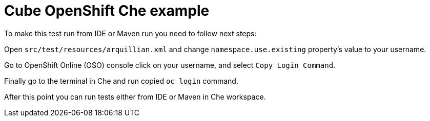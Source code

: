 = Cube OpenShift Che example

To make this test run from IDE or Maven run you need to follow next steps:

Open `src/test/resources/arquillian.xml` and change `namespace.use.existing` property's value to your username.

Go to OpenShift Online (OSO) console click on your username, and select `Copy Login Command`.

Finally go to the terminal in Che and run copied `oc login` command.

After this point you can run tests either from IDE or Maven in Che workspace.

